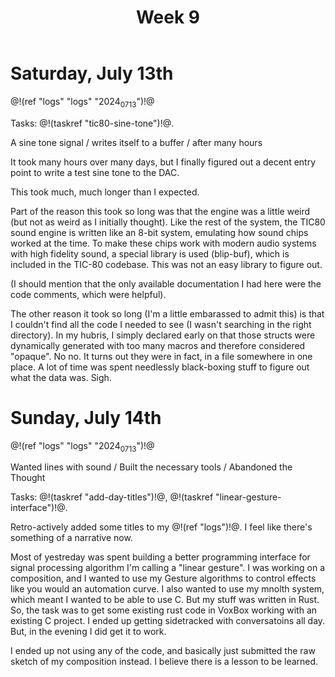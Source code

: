 #+TITLE: Week 9

* Saturday, July 13th

@!(ref "logs" "logs" "2024_07_13")!@

Tasks: @!(taskref "tic80-sine-tone")!@.

A sine tone signal /
writes itself to a buffer / 
after many hours

It took many hours over many days, but
I finally figured out a decent entry point
to write a test sine tone to the DAC.

This took much, much longer than I expected.

Part of the reason this took so long was that
the engine was a little weird (but not as
weird as I initially thought). Like the rest of
the system, the TIC80 sound engine is written
like an 8-bit system, emulating how
sound chips worked at the time. To make these
chips work with modern audio systems with
high fidelity sound, a special library
is used (blip-buf), which is included in
the TIC-80 codebase. This was not an easy library
to figure out.

(I should mention that the only available documentation I
had here were the code comments, which were helpful).

The other reason it took so long (I'm a little
embarassed to admit this) is that I couldn't
find all the code I needed to see (I wasn't
searching in the right directory). In my hubris,
I simply declared early on that those structs were
dynamically generated with too many macros and
therefore considered "opaque". No no. It turns
out they were in fact, in a file somewhere in
one place. A lot of time was spent needlessly
black-boxing stuff to figure out what the data
was. Sigh.

* Sunday, July 14th

@!(ref "logs" "logs" "2024_07_13")!@

Wanted lines with sound /
Built the necessary tools /
Abandoned the Thought

Tasks: @!(taskref "add-day-titles")!@, @!(taskref "linear-gesture-interface")!@.

Retro-actively added some titles to my @!(ref "logs")!@.
I feel like there's something of a narrative now.

Most of yestreday was spent building a better programming
interface for signal processing algorithm I'm calling a
"linear gesture".
I was working on a composition, and I wanted to use
my Gesture algorithms to control effects like you
would an automation curve. I also wanted to use
my mnolth system, which meant I wanted to be able to
use C. But my stuff was written in Rust. So, the task
was to get some existing rust code in VoxBox working
with an existing C project. I ended up getting
sidetracked with conversatoins all day.
But, in the evening I did get it to work.

I ended up not using any of the code, and basically
just submitted the raw sketch of my composition
instead. I believe there is a lesson to be learned.

